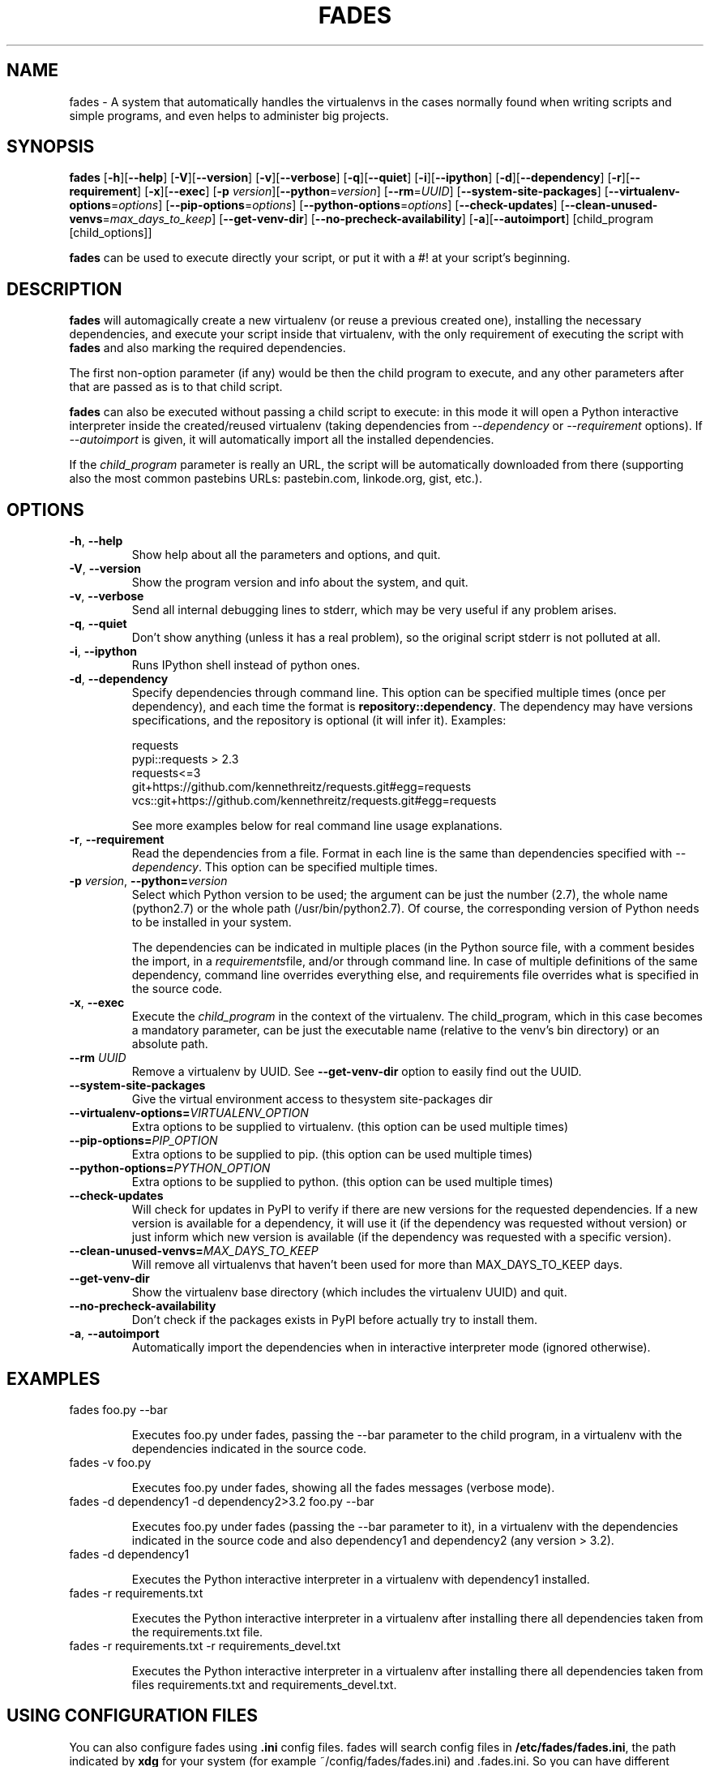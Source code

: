 .TH FADES 1
.SH NAME
fades - A system that automatically handles the virtualenvs in the cases normally found when writing scripts and simple programs, and even helps to administer big projects.


.SH SYNOPSIS
.B fades
[\fB-h\fR][\fB--help\fR]
[\fB-V\fR][\fB--version\fR]
[\fB-v\fR][\fB--verbose\fR]
[\fB-q\fR][\fB--quiet\fR]
[\fB-i\fR][\fB--ipython\fR]
[\fB-d\fR][\fB--dependency\fR]
[\fB-r\fR][\fB--requirement\fR]
[\fB-x\fR][\fB--exec\fR]
[\fB-p\fR \fIversion\fR][\fB--python\fR=\fIversion\fR]
[\fB--rm\fR=\fIUUID\fR]
[\fB--system-site-packages\fR]
[\fB--virtualenv-options\fR=\fIoptions\fR]
[\fB--pip-options\fR=\fIoptions\fR]
[\fB--python-options\fR=\fIoptions\fR]
[\fB--check-updates\fR]
[\fB--clean-unused-venvs\fR=\fImax_days_to_keep\fR]
[\fB--get-venv-dir\fR]
[\fB--no-precheck-availability\fR]
[\fB-a\fR][\fB--autoimport\fR]
[child_program [child_options]]

\fBfades\fR can be used to execute directly your script, or put it with a #! at your script's beginning.


.SH DESCRIPTION

\fBfades\fR will automagically create a new virtualenv (or reuse a previous created one), installing the necessary dependencies, and execute your script inside that virtualenv, with the only requirement of executing the script with \fBfades\fR and also marking the required dependencies.

The first non-option parameter (if any) would be then the child program to execute, and any other parameters after that are passed as is to that child script.

\fBfades\fR can also be executed without passing a child script to execute: in this mode it will open a Python interactive interpreter inside the created/reused virtualenv (taking dependencies from \fI--dependency\fR or \fI--requirement\fR options). If \fI--autoimport\fR is given, it will automatically import all the installed dependencies.

If the \fIchild_program\fR parameter is really an URL, the script will be automatically downloaded from there (supporting also the most common pastebins URLs: pastebin.com, linkode.org, gist, etc.).

.SH OPTIONS

.TP
.BR -h ", "--help
Show help about all the parameters and options, and quit.

.TP
.BR -V ", "--version
Show the program version and info about the system, and quit.

.TP
.BR -v ", "--verbose
Send all internal debugging lines to stderr, which may be very useful if any problem arises.

.TP
.BR -q ", " --quiet
Don't show anything (unless it has a real problem), so the original script stderr is not polluted at all.

.TP
.BR -i ", " --ipython
Runs IPython shell instead of python ones.

.TP
.BR -d ", " --dependency
Specify dependencies through command line. This option can be specified multiple times (once per dependency), and each time the format is \fBrepository::dependency\fR. The dependency may have versions specifications, and the repository is optional (it will infer it). Examples:

    requests
    pypi::requests > 2.3
    requests<=3
    git+https://github.com/kennethreitz/requests.git#egg=requests
    vcs::git+https://github.com/kennethreitz/requests.git#egg=requests

See more examples below for real command line usage explanations.

.TP
.BR -r ", " --requirement
Read the dependencies from a file. Format in each line is the same than dependencies specified with \fI--dependency\fR. This option can be specified multiple times.

.TP
.BR -p " " \fIversion\fR ", " --python=\fIversion\fR
Select which Python version to be used; the argument can be just the number (2.7), the whole name (python2.7) or the whole path (/usr/bin/python2.7).  Of course, the corresponding version of Python needs to be installed in your system.

The dependencies can be indicated in multiple places (in the Python source file, with a comment besides the import, in a \fIrequirements\fRfile, and/or through command line. In case of multiple definitions of the same dependency, command line overrides everything else, and requirements file overrides what is specified in the source code.

.TP
.BR -x ", " --exec
Execute the \fIchild_program\fR in the context of the virtualenv. The child_program, which in this case becomes a mandatory parameter, can be just the executable name (relative to the venv's bin directory) or an absolute path.

.TP
.BR --rm " " \fIUUID\fR
Remove a virtualenv by UUID.  See \fB--get-venv-dir\fR option to easily find out the UUID.

.TP
.BR --system-site-packages ""
Give the virtual environment access to thesystem site-packages dir 

.TP 
.BR --virtualenv-options=\fIVIRTUALENV_OPTION\fR
Extra options to be supplied to virtualenv. (this option can be used multiple times)

.TP 
.BR --pip-options=\fIPIP_OPTION\fR
Extra options to be supplied to pip. (this option can be used multiple times)

.TP
.BR --python-options=\fIPYTHON_OPTION\fR
Extra options to be supplied to python. (this option can be used multiple times)

.TP 
.BR --check-updates
Will check for updates in PyPI to verify if there are new versions for the requested dependencies. If a new version is available for a dependency, it will use it (if the dependency was requested without version) or just inform which new version is available (if the dependency was requested with a specific version).

.TP
.BR --clean-unused-venvs=\fIMAX_DAYS_TO_KEEP\fR
Will remove all virtualenvs that haven't been used for more than MAX_DAYS_TO_KEEP days.

.TP
.BR --get-venv-dir
Show the virtualenv base directory (which includes the virtualenv UUID) and quit.

.TP
.BR --no-precheck-availability
Don't check if the packages exists in PyPI before actually try to install them.

.TP
.BR -a ", " --autoimport
Automatically import the dependencies when in interactive interpreter mode (ignored otherwise).


.SH EXAMPLES

.TP
fades foo.py --bar

Executes foo.py under fades, passing the --bar parameter to the child program, in a virtualenv with the dependencies indicated in the source code.

.TP
fades -v foo.py

Executes foo.py under fades, showing all the fades messages (verbose mode).

.TP
fades -d dependency1 -d dependency2>3.2 foo.py --bar

Executes foo.py under fades (passing the --bar parameter to it), in a virtualenv with the dependencies indicated in the source code and also dependency1 and dependency2 (any version > 3.2).

.TP
fades -d dependency1

Executes the Python interactive interpreter in a virtualenv with dependency1 installed.

.TP
fades -r requirements.txt

Executes the Python interactive interpreter in a virtualenv after installing there all dependencies taken from the requirements.txt file.

.TP
fades -r requirements.txt -r requirements_devel.txt

Executes the Python interactive interpreter in a virtualenv after installing there all dependencies taken from files requirements.txt and requirements_devel.txt.

.SH USING CONFIGURATION FILES

You can also configure fades using \fB.ini\fR config files. fades will search config files in 
\fB/etc/fades/fades.ini\fR, the path indicated by \fBxdg\fR for your system 
(for example ~/config/fades/fades.ini) and .fades.ini. 
So you can have different settings at system, user and project level.

The config files are in .ini format. (configparser) and fades will search for a [fades] section.
You have to use the same configurations that in the CLI. The only difference is with the config 
options with a dash, it has to be replaced with a underscore.

Check http://fades.readthedocs.org/en/latest/readme.html#setting-options-using-config-files for full examples.


.SH SEE ALSO
Development is centralized in https://github.com/PyAr/fades

Check that site for a better explanation of \fBfades\fR usage.

.SH AUTHORS
Facundo Batista, Nicolás Demarchi (see development page for contact info).

.SH LICENSING
This program is free software: you can redistribute it and/or modify it under the terms of the GNU General Public License version 3, as published by the Free Software Foundation.

